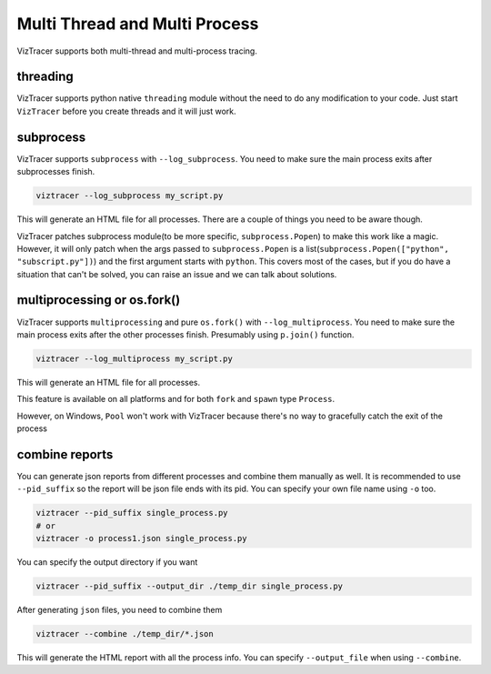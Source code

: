 Multi Thread and Multi Process
==============================

VizTracer supports both multi-thread and multi-process tracing. 

threading
---------

VizTracer supports python native ``threading`` module without the need to do any modification to your code. 
Just start ``VizTracer`` before you create threads and it will just work.

subprocess
----------

VizTracer supports ``subprocess`` with ``--log_subprocess``. You need to make sure the main process exits after subprocesses finish.

.. code-block::

    viztracer --log_subprocess my_script.py

This will generate an HTML file for all processes. There are a couple of things you need to be aware though. 

VizTracer patches subprocess module(to be more specific, ``subprocess.Popen``) to make this work like a magic. However, it will only patch
when the args passed to ``subprocess.Popen`` is a list(``subprocess.Popen(["python", "subscript.py"])``) and the first argument starts with
``python``. This covers most of the cases, but if you do have a situation that can't be solved, you can raise an issue and we can talk
about solutions.

multiprocessing or os.fork()
----------------------------

VizTracer supports ``multiprocessing`` and pure ``os.fork()`` with ``--log_multiprocess``.
You need to make sure the main process exits after the other processes finish. Presumably using
``p.join()`` function.

.. code-block::

    viztracer --log_multiprocess my_script.py

This will generate an HTML file for all processes.

This feature is available on all platforms and for both ``fork`` and ``spawn`` type ``Process``.

However, on Windows, ``Pool`` won't work with VizTracer because there's no way to gracefully catch the exit of the process

combine reports
---------------

You can generate json reports from different processes and combine them manually as well. It is recommended to use 
``--pid_suffix`` so the report will be json file ends with its pid. You can specify your own file name using ``-o`` too. 

.. code-block::
    
    viztracer --pid_suffix single_process.py
    # or
    viztracer -o process1.json single_process.py

You can specify the output directory if you want

.. code-block::

    viztracer --pid_suffix --output_dir ./temp_dir single_process.py

After generating ``json`` files, you need to combine them

.. code-block::
    
    viztracer --combine ./temp_dir/*.json

This will generate the HTML report with all the process info. You can specify ``--output_file`` when using ``--combine``.
